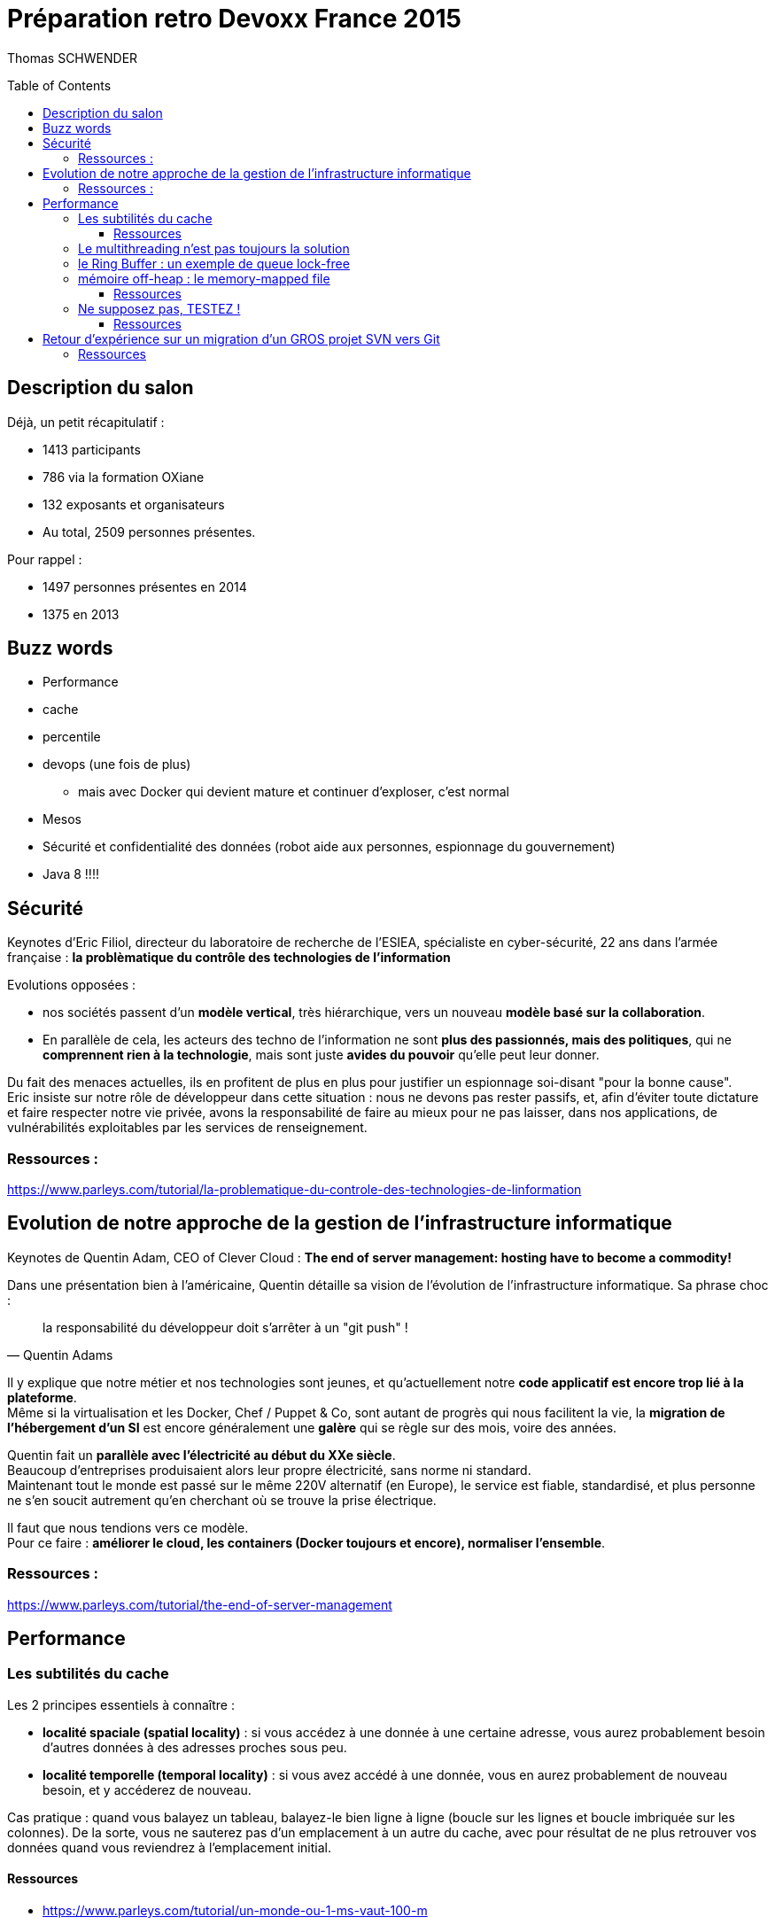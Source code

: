 = Préparation retro Devoxx France 2015
:toc:
:toclevels: 3
:toc-placement: preamble
:lb: pass:[<br> +]
:imagesdir: ./images

Thomas SCHWENDER

== Description du salon

Déjà, un petit récapitulatif :

* 1413 participants
* 786 via la formation OXiane
* 132 exposants et organisateurs
* Au total, 2509 personnes présentes.

Pour rappel : 

* 1497 personnes présentes en 2014
* 1375 en 2013

== Buzz words

* Performance
* cache
* percentile
* devops (une fois de plus)
** mais avec Docker qui devient mature et continuer d'exploser, c'est normal
* Mesos
* Sécurité et confidentialité des données (robot aide aux personnes, espionnage du gouvernement)
* Java 8 !!!!

== Sécurité

Keynotes d'Eric Filiol, directeur du laboratoire de recherche de l'ESIEA, spécialiste en cyber-sécurité, 22 ans dans l'armée française : *la problèmatique du contrôle des technologies de l'information*

Evolutions opposées : 

* nos sociétés passent d'un *modèle vertical*, très hiérarchique, vers un nouveau *modèle basé sur la collaboration*.
* En parallèle de cela, les acteurs des techno de l'information ne sont *plus des passionnés, mais des politiques*, qui ne *comprennent rien à la technologie*, mais sont juste *avides du pouvoir* qu'elle peut leur donner.

Du fait des menaces actuelles, ils en profitent de plus en plus pour justifier un espionnage soi-disant "pour la bonne cause". +
Eric insiste sur notre rôle de développeur dans cette situation : nous ne devons pas rester passifs, et, afin d'éviter toute dictature et faire respecter notre vie privée, avons la responsabilité de faire au mieux pour ne pas laisser, dans nos applications, de vulnérabilités exploitables par les services de renseignement.

=== Ressources :

https://www.parleys.com/tutorial/la-problematique-du-controle-des-technologies-de-linformation


== Evolution de notre approche de la gestion de l'infrastructure informatique

Keynotes de Quentin Adam, CEO of Clever Cloud : *The end of server management: hosting have to become a commodity!*

Dans une présentation bien à l'américaine, Quentin détaille sa vision de l'évolution de l'infrastructure informatique.
Sa phrase choc : 
[quote, Quentin Adams]
____
la responsabilité du développeur doit s’arrêter à un "git push" !
____

Il y explique que notre métier et nos technologies sont jeunes, et qu'actuellement notre *code applicatif est encore trop lié à la plateforme*. +
Même si la virtualisation et les Docker, Chef / Puppet & Co, sont autant de progrès qui nous facilitent la vie, la *migration de l'hébergement d'un SI* est encore généralement une *galère* qui se règle sur des mois, voire des années.

Quentin fait un *parallèle avec l'électricité au début du XXe siècle*. +
Beaucoup d'entreprises produisaient alors leur propre électricité, sans norme ni standard. +
Maintenant tout le monde est passé sur le même 220V alternatif (en Europe), le service est fiable, standardisé, et plus personne ne s'en soucit autrement qu'en cherchant où se trouve la prise électrique.

Il faut que nous tendions vers ce modèle. +
Pour ce faire : *améliorer le cloud, les containers (Docker toujours et encore), normaliser l'ensemble*.

=== Ressources :
https://www.parleys.com/tutorial/the-end-of-server-management

== Performance

=== Les subtilités du cache

Les 2 principes essentiels à connaître :

* *localité spaciale (spatial locality)* : si vous accédez à une donnée à une certaine adresse, vous aurez probablement besoin d'autres données à des adresses proches sous peu.
* *localité temporelle (temporal locality)* : si vous avez accédé à une donnée, vous en aurez probablement de nouveau besoin, et y accéderez de nouveau.

Cas pratique : quand vous balayez un tableau, balayez-le bien ligne à ligne (boucle sur les lignes et boucle imbriquée sur les colonnes).
De la sorte, vous ne sauterez pas d'un emplacement à un autre du cache, avec pour résultat de ne plus retrouver vos données quand vous reviendrez à l'emplacement initial.

==== Ressources

* https://www.parleys.com/tutorial/un-monde-ou-1-ms-vaut-100-m[]
* https://ardemius.github.io/2015/07/20/A-world-where-1ms-is-worth-100-millions-euros.html

=== Le multithreading n'est pas toujours la solution

Le multithreading a un *temps de mise en place qui peut ne pas être négligeable*. +
Donc, avant de penser qu'il va rendre algorithme plus rapide, FAITE LE TESTE !

Des alternatives existent :

* algorithmes lock-free
* utilisation de queues plus performantes
* pipelining d'instructions

=== le Ring Buffer : un exemple de queue lock-free

Le *Ring Buffer (ou buffer circulaire)* est une queue *lock-free*, SPSC (Single Producer Single Consumer), FIFO et de taille fixe.

image::ring-buffer-schema.PNG[]

Sa particularité est que les objets placés dans le buffer ne sont *jamais déplacés*. +
On utilise des pointeurs pour identifier son début (head) et sa fin (tail).

Avec un reader et un writer, ce buffer est lock-free et wait-free.

=== mémoire off-heap : le memory-mapped file

Un memory-mapped file est une *partie de mémoire virtuelle que l'on a mappée, octect par octet, à une portion de fichier*
Grâce à ce mapping / corrélation, les applications utilisant le memory-mapped file le traitent *comme s'il était en RAM* (gain de performance).

A savoir : 

* Solution adaptée aux gros fichiers, moins aux petits
* L'écriture dans le memory-mapped file est synchrone, mais, ENSUITE, de façon *asynchrone*, l'OS flushera ces modifications sur le disque dur.

Cas d'utilisation : pour les logs, où l'écriture dans un fichier classique est bloquante, ce qui peut vite devenir un problème en terme de performance.

image::off-heap-memory_eden_ten_perm.PNG[]
image::off-heap-memory_native_heap.PNG[]

==== Ressources

* http://www.slideshare.net/cnbailey/java-code-to-java-heap

=== Ne supposez pas, TESTEZ !

*JMH (Java Microbenchmarking Harness)* vous permet de tester en profondeur un algorithme / morceau de code (précision jusqu'à la nano-seconde)

*Méfiez vous des moyennes*, ces dernières masquent généralement le vrai comportement d'un programme. +
De plus, il faut également se méfier des cas de tests où "tout va bien". +
Comme l'explique Gil Tene en parlant de *"coordinated omission"*, on oublie trop souvent que, "dans la vraie vie" :

* le système peut se bloquer et les opérations s'accumuler
* les requêtes ne sont pas forcément reçues à un rythme constant

Vous pouvez utiliser *HdrHistogram* pour mesurer la latence en prenant en compte ces derniers cas.

==== Ressources

* JMH : http://openjdk.java.net/projects/code-tools/jmh/
* HdrHistogram : http://hdrhistogram.org/

== Retour d'expérience sur un migration d'un GROS projet SVN vers Git

Quickie de Cecilia Bossard : Comment Git a sauvé notre projet (ou presque)

Il est question de plusieurs millions de lignes de code.

Les raisons de cette migration : *les problèmes de merge de SVN*, plus particulièrement lors de la préparation d'une nouvelle version.

Comme d'habitude, le workflow Git proposé est le *Gitflow*.

Points importants à retenir :

* Commençons par la contrainte : il n'y a pas (ou plutôt n'y avait pas, car c'est en train de changer !) de checkout *partiel* dans Git, alors que la fonctionnalité existe dans SVN. +
Quelque soit la taille du projet, avec Git, on récupère tout ! +
Dans le cas de Cécilia, il fut nécessaire de faire du ménage (suppression de code mort), pour rendre la migration possible.
* Git consomme moins d'espace que SVN : ses branches sont des pointeurs, contrairement à SVN
* Faites attention à la configuration des retours à la ligne
* Vérifiez l'encodage (UTF-8 est votre ami)
* Supprimez le .git du workspace Eclipse, sinon votre IDE va vite se traîner


=== Ressources

* Comment Git a sauvé notre projet (ou presque) : https://www.parleys.com/tutorial/comment-git-sauve-notre-projet-ou-presque
* Gitflow workflow : https://www.atlassian.com/git/tutorials/comparing-workflows/gitflow-workflow







